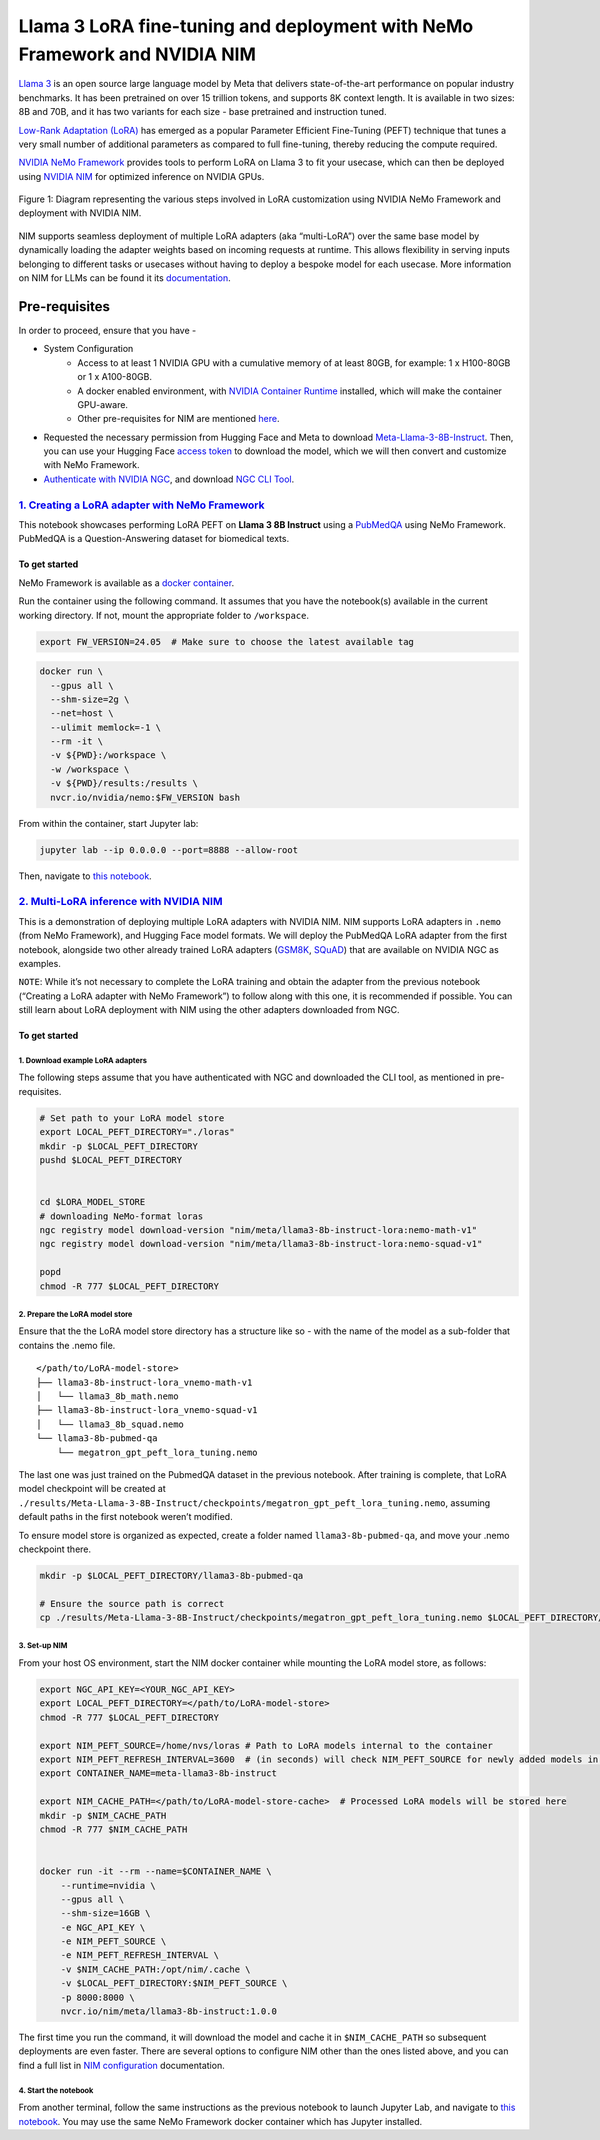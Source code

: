 Llama 3 LoRA fine-tuning and deployment with NeMo Framework and NVIDIA NIM
==========================================================================

`Llama 3 <https://blogs.nvidia.com/blog/meta-llama3-inference-acceleration/>`_ 
is an open source large language model by Meta that delivers
state-of-the-art performance on popular industry benchmarks. It has been
pretrained on over 15 trillion tokens, and supports 8K context length.
It is available in two sizes: 8B and 70B, and it has two variants for
each size - base pretrained and instruction tuned.

`Low-Rank Adaptation (LoRA) <https://arxiv.org/pdf/2106.09685>`__ has
emerged as a popular Parameter Efficient Fine-Tuning (PEFT) technique
that tunes a very small number of additional parameters as compared to
full fine-tuning, thereby reducing the compute required.

`NVIDIA NeMo
Framework <https://docs.nvidia.com/nemo-framework/user-guide/latest/overview.html>`__
provides tools to perform LoRA on Llama 3 to fit your usecase, which can
then be deployed using `NVIDIA NIM <https://www.nvidia.com/en-us/ai/>`__
for optimized inference on NVIDIA GPUs.

.. figure:: ./img/e2e-lora-train-and-deploy.png
  :width: 1000
  :alt: Diagram showing the steps for customizing NVIDIA NIM with LoRA using NVIDIA NeMo. The steps include converting models to .nemo format, creating LoRA adapters with NeMo, and then using the LoRA adapter with NIM for inference on the customized model.
  :align: center

  Figure 1: Diagram representing the various steps involved in LoRA customization using NVIDIA NeMo Framework and deployment with NVIDIA NIM.


NIM supports seamless deployment of multiple LoRA adapters (aka
“multi-LoRA”) over the same base model by dynamically loading the
adapter weights based on incoming requests at runtime. This allows
flexibility in serving inputs belonging to different tasks or usecases
without having to deploy a bespoke model for each usecase. More
information on NIM for LLMs can be found it its
`documentation <https://docs.nvidia.com/nim/large-language-models/latest/introduction.html>`__.

Pre-requisites
--------------

In order to proceed, ensure that you have -

* System Configuration
    * Access to at least 1 NVIDIA GPU with a cumulative memory of at least 80GB, for example: 1 x H100-80GB or 1 x A100-80GB.
    * A docker enabled environment, with `NVIDIA Container Runtime <https://developer.nvidia.com/container-runtime>`_ installed, which will make the container GPU-aware.
    * Other pre-requisites for NIM are mentioned `here <https://docs.nvidia.com/nim/large-language-models/latest/getting-started.html#prerequisites>`_.

* Requested the necessary permission from Hugging Face and Meta to download `Meta-Llama-3-8B-Instruct <https://huggingface.co/meta-llama/Meta-Llama-3-8B-Instruct>`_. Then, you can use your Hugging Face `access token <https://huggingface.co/docs/hub/en/security-tokens>`_ to download the model, which we will then convert and customize with NeMo Framework.

* `Authenticate with NVIDIA NGC <https://docs.nvidia.com/nim/large-language-models/latest/getting-started.html#ngc-authentication>`_, and download `NGC CLI Tool <https://docs.nvidia.com/nim/large-language-models/latest/getting-started.html#ngc-cli-tool>`_.


`1. Creating a LoRA adapter with NeMo Framework <./llama3-lora-nemofw.ipynb>`__
~~~~~~~~~~~~~~~~~~~~~~~~~~~~~~~~~~~~~~~~~~~~~~~~~~~~~~~~~~~~~~~~~~~~~~~~~~~~~~~

This notebook showcases performing LoRA PEFT on **Llama 3 8B Instruct** using a `PubMedQA <https://pubmedqa.github.io/>`__ using NeMo Framework. PubMedQA is a Question-Answering dataset for biomedical texts.

To get started
^^^^^^^^^^^^^^

NeMo Framework is available as a `docker
container <https://catalog.ngc.nvidia.com/orgs/nvidia/containers/nemo>`__.

Run the container using the following command. It assumes that you have
the notebook(s) available in the current working directory. If not,
mount the appropriate folder to ``/workspace``.

.. code:: bash

   export FW_VERSION=24.05  # Make sure to choose the latest available tag


.. code:: bash

   docker run \
     --gpus all \
     --shm-size=2g \
     --net=host \
     --ulimit memlock=-1 \
     --rm -it \
     -v ${PWD}:/workspace \
     -w /workspace \
     -v ${PWD}/results:/results \
     nvcr.io/nvidia/nemo:$FW_VERSION bash

From within the container, start Jupyter lab:

.. code:: bash

   jupyter lab --ip 0.0.0.0 --port=8888 --allow-root

Then, navigate to `this notebook <./llama3-lora-nemofw.ipynb>`__.

`2. Multi-LoRA inference with NVIDIA NIM <./llama3-lora-deploy-nim.ipynb>`__
~~~~~~~~~~~~~~~~~~~~~~~~~~~~~~~~~~~~~~~~~~~~~~~~~~~~~~~~~~~~~~~~~~~~~~~~~~~~

This is a demonstration of deploying multiple LoRA adapters with NVIDIA
NIM. NIM supports LoRA adapters in ``.nemo`` (from NeMo Framework), and
Hugging Face model formats. We will deploy the PubMedQA LoRA adapter
from the first notebook, alongside two other already trained LoRA adapters
(`GSM8K <https://github.com/openai/grade-school-math>`__,
`SQuAD <https://rajpurkar.github.io/SQuAD-explorer/>`__) that are
available on NVIDIA NGC as examples.

``NOTE``: While it’s not necessary to complete the LoRA training and
obtain the adapter from the previous notebook (“Creating a LoRA adapter
with NeMo Framework”) to follow along with this one, it is recommended
if possible. You can still learn about LoRA deployment with NIM using
the other adapters downloaded from NGC.

.. _to-get-started-1:

To get started
^^^^^^^^^^^^^^

1. Download example LoRA adapters
"""""""""""""""""""""""""""""""""

The following steps assume that you have authenticated with NGC and
downloaded the CLI tool, as mentioned in pre-requisites.

.. code:: bash

   # Set path to your LoRA model store
   export LOCAL_PEFT_DIRECTORY="./loras"
   mkdir -p $LOCAL_PEFT_DIRECTORY
   pushd $LOCAL_PEFT_DIRECTORY


   cd $LORA_MODEL_STORE
   # downloading NeMo-format loras
   ngc registry model download-version "nim/meta/llama3-8b-instruct-lora:nemo-math-v1"
   ngc registry model download-version "nim/meta/llama3-8b-instruct-lora:nemo-squad-v1"

   popd
   chmod -R 777 $LOCAL_PEFT_DIRECTORY

2. Prepare the LoRA model store
"""""""""""""""""""""""""""""""

Ensure that the the LoRA model store directory has a structure like so -
with the name of the model as a sub-folder that contains the .nemo file.

::

   </path/to/LoRA-model-store>
   ├── llama3-8b-instruct-lora_vnemo-math-v1
   │   └── llama3_8b_math.nemo
   ├── llama3-8b-instruct-lora_vnemo-squad-v1
   │   └── llama3_8b_squad.nemo
   └── llama3-8b-pubmed-qa
       └── megatron_gpt_peft_lora_tuning.nemo

The last one was just trained on the PubmedQA dataset in the previous
notebook. After training is complete, that LoRA model checkpoint will be
created at
``./results/Meta-Llama-3-8B-Instruct/checkpoints/megatron_gpt_peft_lora_tuning.nemo``,
assuming default paths in the first notebook weren’t modified.

To ensure model store is organized as expected, create a folder named
``llama3-8b-pubmed-qa``, and move your .nemo checkpoint there.

.. code:: bash

   mkdir -p $LOCAL_PEFT_DIRECTORY/llama3-8b-pubmed-qa

   # Ensure the source path is correct
   cp ./results/Meta-Llama-3-8B-Instruct/checkpoints/megatron_gpt_peft_lora_tuning.nemo $LOCAL_PEFT_DIRECTORY/llama3-8b-pubmed-qa 

3. Set-up NIM
"""""""""""""

From your host OS environment, start the NIM docker container while
mounting the LoRA model store, as follows:

.. code:: bash

   export NGC_API_KEY=<YOUR_NGC_API_KEY>
   export LOCAL_PEFT_DIRECTORY=</path/to/LoRA-model-store>
   chmod -R 777 $LOCAL_PEFT_DIRECTORY

   export NIM_PEFT_SOURCE=/home/nvs/loras # Path to LoRA models internal to the container
   export NIM_PEFT_REFRESH_INTERVAL=3600  # (in seconds) will check NIM_PEFT_SOURCE for newly added models in this interval
   export CONTAINER_NAME=meta-llama3-8b-instruct

   export NIM_CACHE_PATH=</path/to/LoRA-model-store-cache>  # Processed LoRA models will be stored here
   mkdir -p $NIM_CACHE_PATH
   chmod -R 777 $NIM_CACHE_PATH


   docker run -it --rm --name=$CONTAINER_NAME \
       --runtime=nvidia \
       --gpus all \
       --shm-size=16GB \
       -e NGC_API_KEY \
       -e NIM_PEFT_SOURCE \
       -e NIM_PEFT_REFRESH_INTERVAL \
       -v $NIM_CACHE_PATH:/opt/nim/.cache \
       -v $LOCAL_PEFT_DIRECTORY:$NIM_PEFT_SOURCE \
       -p 8000:8000 \
       nvcr.io/nim/meta/llama3-8b-instruct:1.0.0

The first time you run the command, it will download the model and cache
it in ``$NIM_CACHE_PATH`` so subsequent deployments are even faster. There
are several options to configure NIM other than the ones listed above,
and you can find a full list in `NIM
configuration <https://docs.nvidia.com/nim/large-language-models/latest/configuration.html>`__
documentation.

4. Start the notebook
"""""""""""""""""""""

From another terminal, follow the same instructions as the previous
notebook to launch Jupyter Lab, and navigate to `this
notebook <./llama3-lora-deploy-nim.ipynb>`__. You may use the same NeMo
Framework docker container which has Jupyter installed.

.. |alt text| image:: ./img/e2e-lora-train-and-deploy.png
